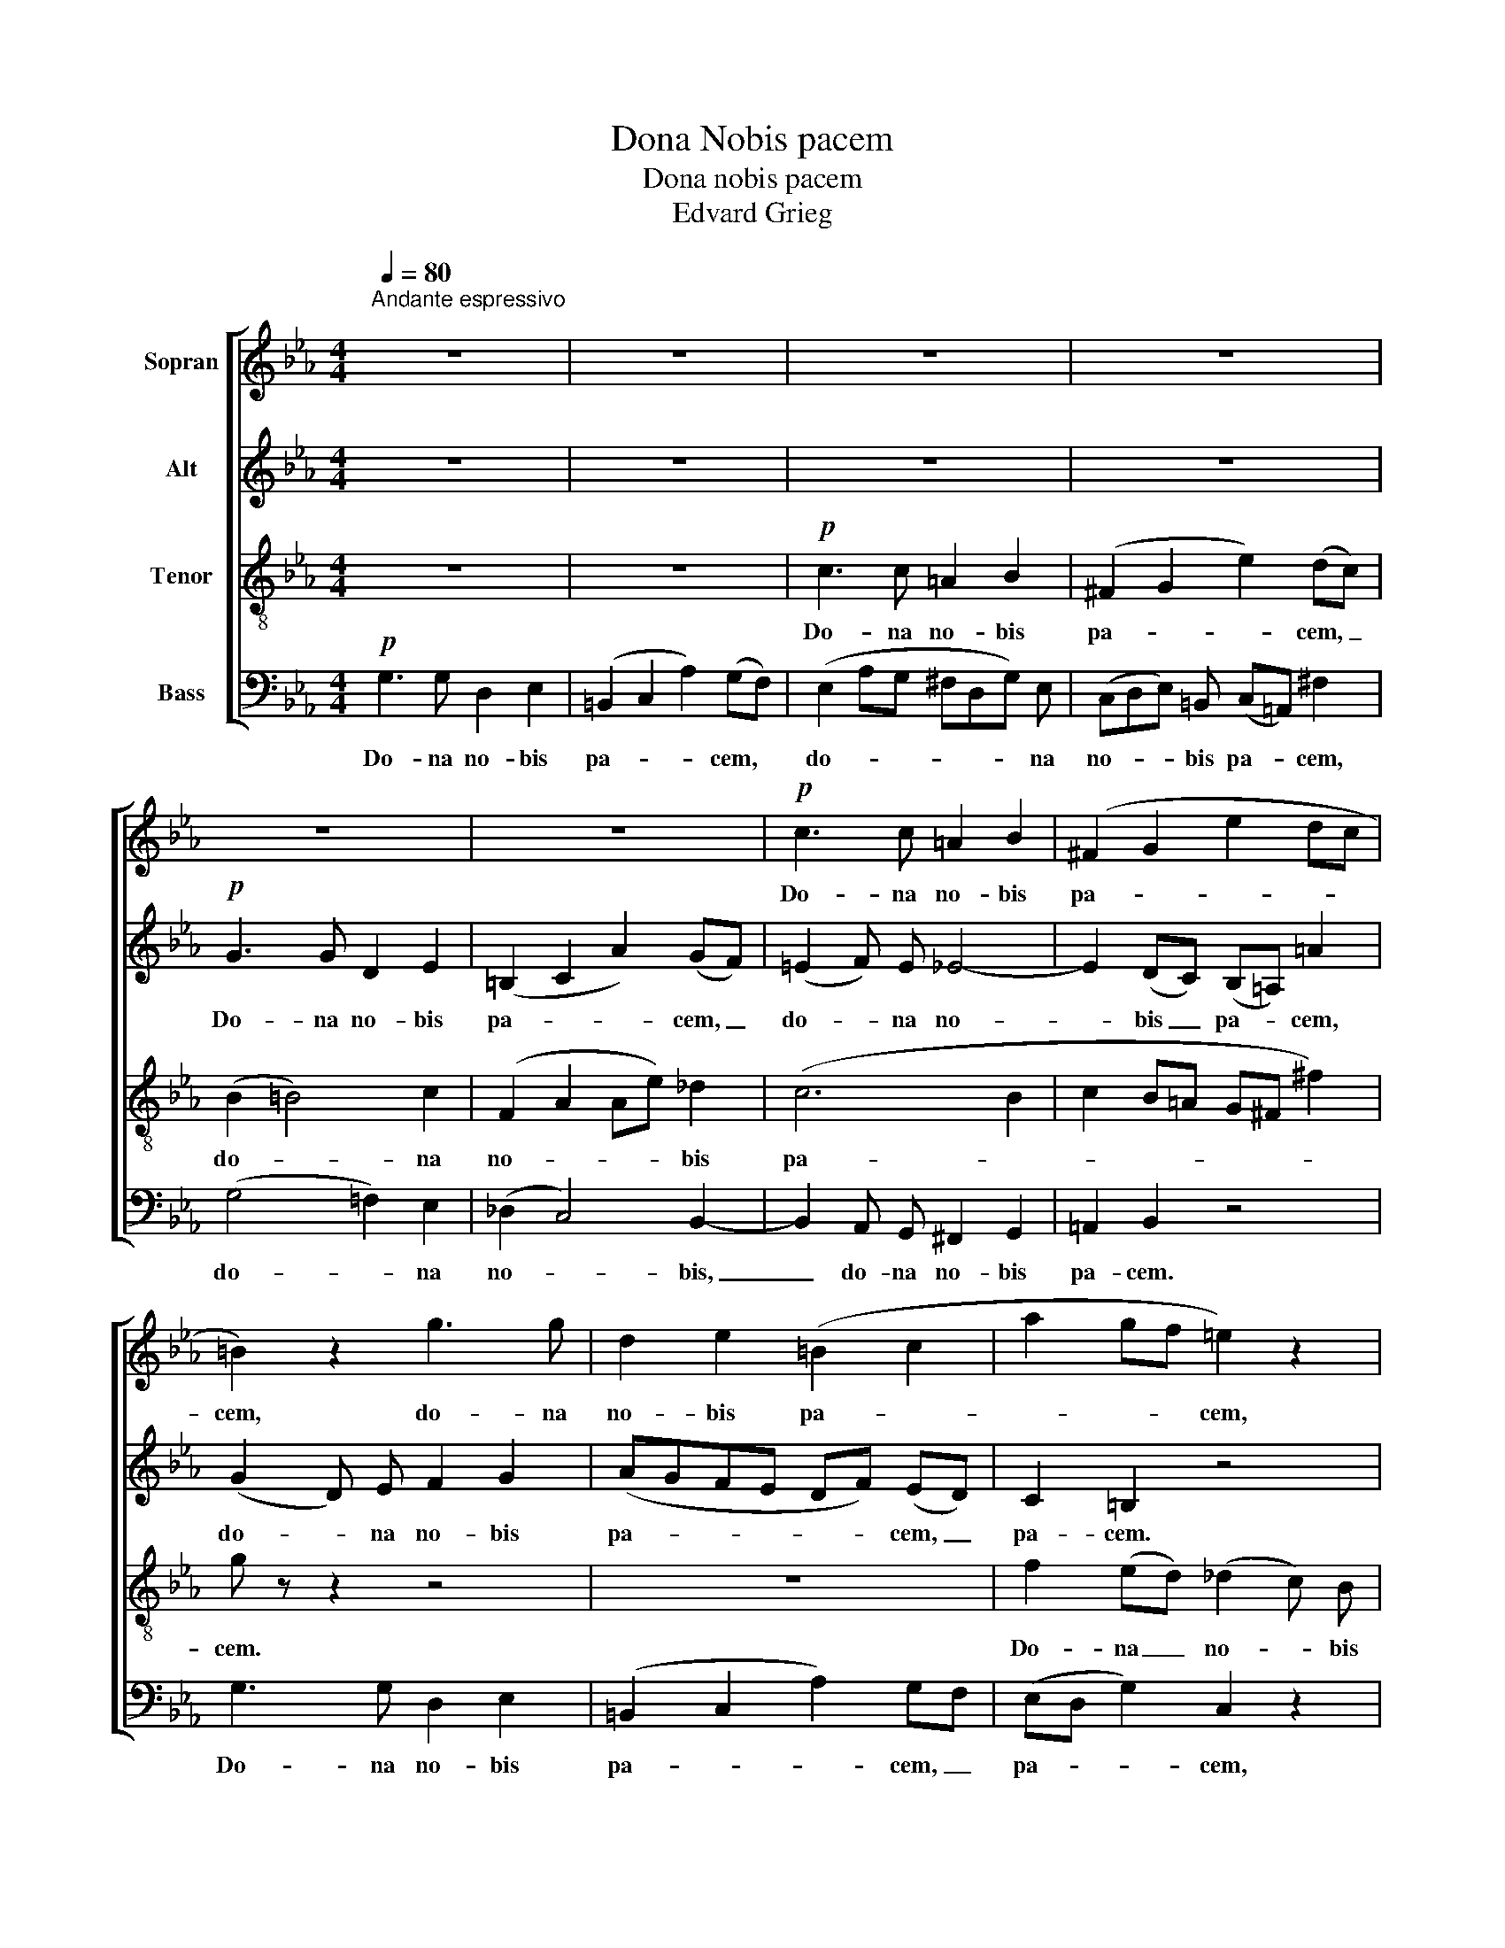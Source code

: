 X:1
T:Dona Nobis pacem
T:Dona nobis pacem
T:Edvard Grieg
%%score [ 1 2 3 4 ]
L:1/8
Q:1/4=80
M:4/4
K:Eb
V:1 treble nm="Sopran"
V:2 treble nm="Alt"
V:3 treble-8 nm="Tenor"
V:4 bass nm="Bass"
V:1
"^Andante espressivo\n" z8 | z8 | z8 | z8 | z8 | z8 |!p! c3 c =A2 B2 | (^F2 G2 e2 dc | %8
w: ||||||Do- na no- bis|pa- * * * *|
 =B2) z2 g3 g | d2 e2 (=B2 c2 | a2 gf =e2) z2 | _g2 (f_e) =d4- | d8- | d3 d =A2 B2 | %14
w: cem, do- na|no- bis pa- *|* * * cem,|pa- cem, _ pa-||* cem, do- na|
 ^F2 G2 (e2 dc) | =B2 z2 (_dG) (c_B) | A8- | (ADG) F =E F G A | (GFeF- F A2) (G/F/) | %19
w: no- bis pa- * *|cem, do- * na _|pa-|* * * cem, do- na no- bis|pa- * * * * * cem, _|
 (E2 _A) G (^FD) (Gd) | (cde=B cB/=A/ ^f2) | g2 z2 z4 | z8 | z!mf! c2 d (=ed/c/ f) (_d/c/) | %24
w: do- * na no- * bis _|pa- * * * * * * *|cem.||Do- na no- * * * bis _|
 (Bc_d=A B_A/G/) =e2 | z2 f f (g4- | gf/e/ _d) c (Bc/d/ c) B | c2- c (B/A/) G A B (c/_d/) | %28
w: pa- * * * * * * cem,|do- na no-|* * * * bis pa- * * * cem|do- * na _ no- bis pa- cem, _|
 c =d e =B (c_A/G/ ^F2) | G2 z2 z4 | z8 | z8 | z8 |!f! g3 g d2 e2 | (=B2 c2 a2) (gf) | %35
w: do- na no- bis pa- * * *|cem.||||Do- na no- bis|pa- * * cem, _|
 (=e c2 d ed/c/ fe/f/ | g2 f) _e (e3 d/c/) | =B2 z2 !>!g3 !>!g | !>!d2 !>!e2 (!>!=B2 !>!c2 | %39
w: pa- * * * * * * * *|* * cem, pa- * *|cem, Do- na|no- bis pa- *|
 a2) (gf) (f=e _e2) | d2 z2 z4 | z2 g3/2 g/ (^f=e/d/ g) (_e/d/) | (cde) =B (c=B/=A/ !>!B) !>!c | %43
w: * cem, _ pa- * *|cem.|Do- na no- * * * bis _|pa- * * cem, pa- * * * cem,|
!pp! (G2 _A) G F3 E | (D2 A2 GC)!>(! (D>C)!>)! |!pp! C3 c"^cresc." G2 A2 | (=E2 F2 _d2 cB) | %47
w: do- * na no- bis|pa- * * * cem, _|do- na no- bis|pa- * * * *|
 =A c2 =d (=ed/c/ f) (d/c/) | (=Bcd_e fg ag/f/) | =e z!<(! E3/2 E/ G2 F2!<)! | %50
w: cem, do- na no- * * * bis _|pa- * * * * * * * *|cem, do- na no- bis|
!ff! B2 A2 z2!pp! F F |!<(! G2"^ritard." C2!<)!!>(! (D2 F>E)!>)! | %52
w: pa- cem, do- na|no- bis pa- * *|
!pp!!<(!!>(! !fermata!=E8!<)!!>)! |] %53
w: cem.|
V:2
 z8 | z8 | z8 | z8 |!p! G3 G D2 E2 | (=B,2 C2 A2) (GF) | (=E2 F) E _E4- | E2 (DC) (B,=A,) =A2 | %8
w: ||||Do- na no- bis|pa- * * cem, _|do- * na no-|* bis _ pa- * cem,|
 (G2 D) E F2 G2 | (AGFE DF) (ED) | C2 =B,2 z4 | z4 B3 B | ^F2 G2 (D2 =E2 | ^F2) G2 z4 | %14
w: do- * na no- bis|pa- * * * * * cem, _|pa- cem.|Do- na|no- bis pa- *|* cem,|
 z4 c2 (B=A) | (_AD) (GF) ((F2 =E_D) | C4- CF) (=B,C) | D2 (_D2- DC) D (C/=D/) | (E4 D C2) =B, | %19
w: Do- na _|no- * bis _ pa- * *|* * * cem, _|do- na _ _ no- bis _|pa- * * cem,|
 C6 D2 | E3 =F G2 =A2 |!mf! G3 G D2 E2 | (=B,2 C2 A2) GF | (=E2 B) A G (F/=E/) F F | %24
w: do- na|no- bis pa- cem,|do- na no- bis|pa- * * cem, _|do- * na no- bis _ pa- cem,|
 (G2 _E2 =E2) G2 | (F c2) _c (BA/G/ _d) (=c/B/) | A3 A =E2 F2 | (C2 _D3 F) _F2 | %28
w: pa- * * cem,|do- * na no- * * * bis _|pa- cem, do- na|pa- * * cem,|
 E =F _G =D (E C2 D/C/) | =B,2 z2 z4 | z8 |!f! c3 c =A2 B2 | (^F2 G2 e2) (dc) | (=B3 c) d z z2 | %34
w: do- na no- bis pa- * * *|cem.||Do- na no- bis|pa- * * cem, _|pa- * cem.|
 z8 | c3 c _B2 c2 | (c=B/_B/ A) G (GA/G/ ^F) F | (G2 DE F2) G2 | (AG) (FE) (DFE) D | %39
w: |Do- na no- bis|pa- * * * cem, pa- * * * cem,|do- * * * na|no- * bis _ pa- * * cem,|
 C =B, z2 !>!c3 !>!c | !>!=A2 !>!B2 (^F2 G2 | e2 d) c c2 d2 | (=A2 G/F/) E/D/ G ^F =F E | %43
w: pa- cem, do- na|no- bis pa- *|* * cem, pa- cem,|do- * * na _ no- bis pa- cem,|
!pp! D2 C2 D2 C2 | C4- C3!>(! =B,!>)! | z C2!pp! D"^cresc." (=ED/C/) F (_D/C/) | %46
w: do- na no- bis|pa- * cem,|do- na no- * * * bis _|
 (B,C_D=A, B,_A,/G,/) =E2 | F2 _A2 G2 F2 | (F3 E DC =B,2) | C z!<(! C3/2 C/ C2 C2!<)! | %50
w: pa- * * * * * * cem,|do- na no- bis|pa- * * * *|cem, do- na no- bis|
!ff! C2 C2 z2!pp! C C |!<(! C2 C2!<)!!>(! (C2 =B,2)!>)! |!pp!!<(!!>(! !fermata!C8!<)!!>)! |] %53
w: pa- cem, do- na|no- bis pa- *|cem.|
V:3
 z8 | z8 |!p! c3 c =A2 B2 | (^F2 G2 e2) (dc) | (B2 =B4) c2 | (F2 A2 Ae) _d2 | (c6 B2 | %7
w: ||Do- na no- bis|pa- * * cem, _|do- * na|no- * * * bis|pa- *|
 c2 B=A G^F ^f2) | g z z2 z4 | z8 | f2 (ed) (_d2 c) B | (B=A_dc) B z z2 | B3 B ^F2 (GB) | %13
w: |cem.||Do- na _ no- * bis|pa- * * * cem.|Do- na no- bis _|
 c2 d2 (ed) (cB) | (=Ac) (BA) G2 ^F2 | G8- | (GCFE) D2 d c | (=B2 _B2- BA) (=EF) | %18
w: pa- cem, do- * na _|no- * bis _ pa- cem,|pa-|* * * * cem, do- na|no- * * * bis _|
 (G A2) =A (BFD) G | z2 F E D2 D2 | (=A2 Bc/d/) c2 z2 | z!mf! G2 =A (=BA/G/ c) (_A/G/) | %22
w: pa- * cem, pa- * * cem,|do- na no- bis|pa- * * * cem.|Do- na no- * * * bis _|
 (FGA=E F_E/D/ =B2) | c3 c G2 A2 | (=E2 F2 _d2 cA/B/) | c2 z2 z4 | z4 G3 G | =E2 F2 z4 | z8 | %29
w: pa- * * * * * * cem,|do- na no- bis|pa- * * * * *|cem.|Do- na|pa- cem.||
!f! g3 g d2 e2 | (=B2 c2 a2) (gf) | e3 f (g^f) g2 | (cded cB _A2 | G) G2 =A (=BA/G/ c) (_A/G/) | %34
w: Do- na no- bis|pa- * * cem, _|do- na no- * bis|pa- * * * * * *|cem, do- na no- * * * bis _|
 (FGA) =E (F_d/c/ =B2) | c z z2 c3 c | (G_dc) c c3 (=d/e/) | !>!G3 !>!G !>!D2 !>!E2 | %38
w: pa- * * cem, pa- * * *|cem. Do- na|no- * * bis pa- cem, _|do- na no- bis|
 (!>!=B,2 !>!C2 !>!A2) (!>!G!>!F) | (ED) A2 G2 (AG) | (^F=E/D/ G) (e/d/) (cde) =B | %41
w: pa- * * cem, _|do- * na no- bis _|pa- * * * cem, _ do- * * na|
 (cgf) e (d=e/^f/) g z | z4!f!"^dim." G3 G |!pp! D2 E2!<(! (=B,2 C2!<)! | %44
w: no- * * bis pa- * * cem.|Do- na|no- bis pa- *|
 A2) (GF)!>(! (EAF) G!>)! |!pp! (c2"^cresc." =B2 _B2) _A2 | z8 | c2 =B2 _B2 =A2 | (_A2- AG FE D2) | %49
w: * cem, _ pa- * * cem,|pa- * * cem.||Do- na no- bis|pa- * * * * *|
 =E z!<(! G3/2 G/ =E2 F2!<)! |!ff! =E2 F2 z2!pp! D D |!<(! E2 A2!<)!!>(! (F2 A>G)!>)! | %52
w: cem, do- na no- bis|pa- cem, do- na|no- bis pa- * *|
!pp!!<(!!>(! !fermata!G8!<)!!>)! |] %53
w: cem.|
V:4
!p! G,3 G, D,2 E,2 | (=B,,2 C,2 A,2) (G,F,) | (E,2 A,G, ^F,D,G,) E, | (C,D,E,) =B,, (C,=A,,) ^F,2 | %4
w: Do- na no- bis|pa- * * cem, *|do- * * * * * na|no- * * bis pa- * cem,|
 (G,4 =F,2) E,2 | (_D,2 C,4) B,,2- | B,,2 A,, G,, ^F,,2 G,,2 | =A,,2 B,,2 z4 | G,3 G, D,2 E,2 | %9
w: do- * na|no- * bis,|_ do- na no- bis|pa- cem.|Do- na no- bis|
 (=B,,2 C,2 A,2) G,F, | (E,D, G,2) C,2 z2 | F,,4 B,, z z2 | z4 D,3 D, | =A,,2 B,,2 ^F,,2 G,,2 | %14
w: pa- * * cem, _|pa- * * cem,|pa- cem.|Do- na|no- bis pa- cem,|
 E,2 (D,C,) (B,,=A,, D,2) | G,,2 z2 z4 | z8 | z8 | z8 |!mf! C,3 C, =A,,2 B,,2 | %20
w: do- na _ pa- * *|cem.||||Do- na no- bis|
 (^F,,2 G,,2 E,2 D,C,) | B,,2 z2 z4 | z8 | z4 C,4- | C,2 C,2 G,,4 | A,,4 =E,,4 | F,,4 (_D,4 | %27
w: pa- * * * *|cem.||Do-|* na no-|bis pa-|cem, pa-|
 C,2) B,,2 (B,,A,,G,,) G,, | A,,8 | G,,!f! G,2 =A, (=B,A,/G,/ C) (_A,/G,/) | %30
w: * cem, pa- * * cem,|pa-|cem, do- na no- * * * bis _|
 (F,G,A,=E, F,_E,/D,/) =B,2 | (C C,2) D, (E,D,C,) B,, | (_A,,2 G,,3 G,) F,2 | F,6 E,2 | %34
w: pa- * * * * * * cem,|do- * na no- * * bis|pa- * * cem,|do- na|
 D,2 C,2 z4 | !>!C,3 !>!C, !>!G,,2 !>!A,,2 | (=E,,2 F,,G,, A,,2) A,,2 | G,,8- | G,,8- | G,,8 | %40
w: pa- cem.|Do- na no- bis|pa- * * * cem,|pa-|||
 G,,2 z2 z4 | !>!C,3 !>!C, !>!=A,,2 !>!B,,2 | (!>!^F,,2 !>!G,,2 !>!E,2) !>!D,!pp!!>!C, | %43
w: cem.|Do- na no- bis|pa- * * cem, _|
 (B,,2 A,,4) (A,,G,,) | F,,2 D,,2!>(! G,,3 G,,!>)! |!pp!"^cresc." C,8- | C,8- | C,8- | C,8 | %49
w: do- * na _|no- bis pa- cem,|pa-||||
 C, z!<(! C,3/2 C,/ B,,2 A,,2!<)! |!ff! G,,2 F,,2 z2!pp! A,, A,, |!<(! G,,2 G,,2!<)!!>(! G,,4!>)! | %52
w: cem, do- na no- bis|pa- cem, do- na|no- bis pa-|
!pp!!<(!!>(! !fermata!C,8!<)!!>)! |] %53
w: cem.|

